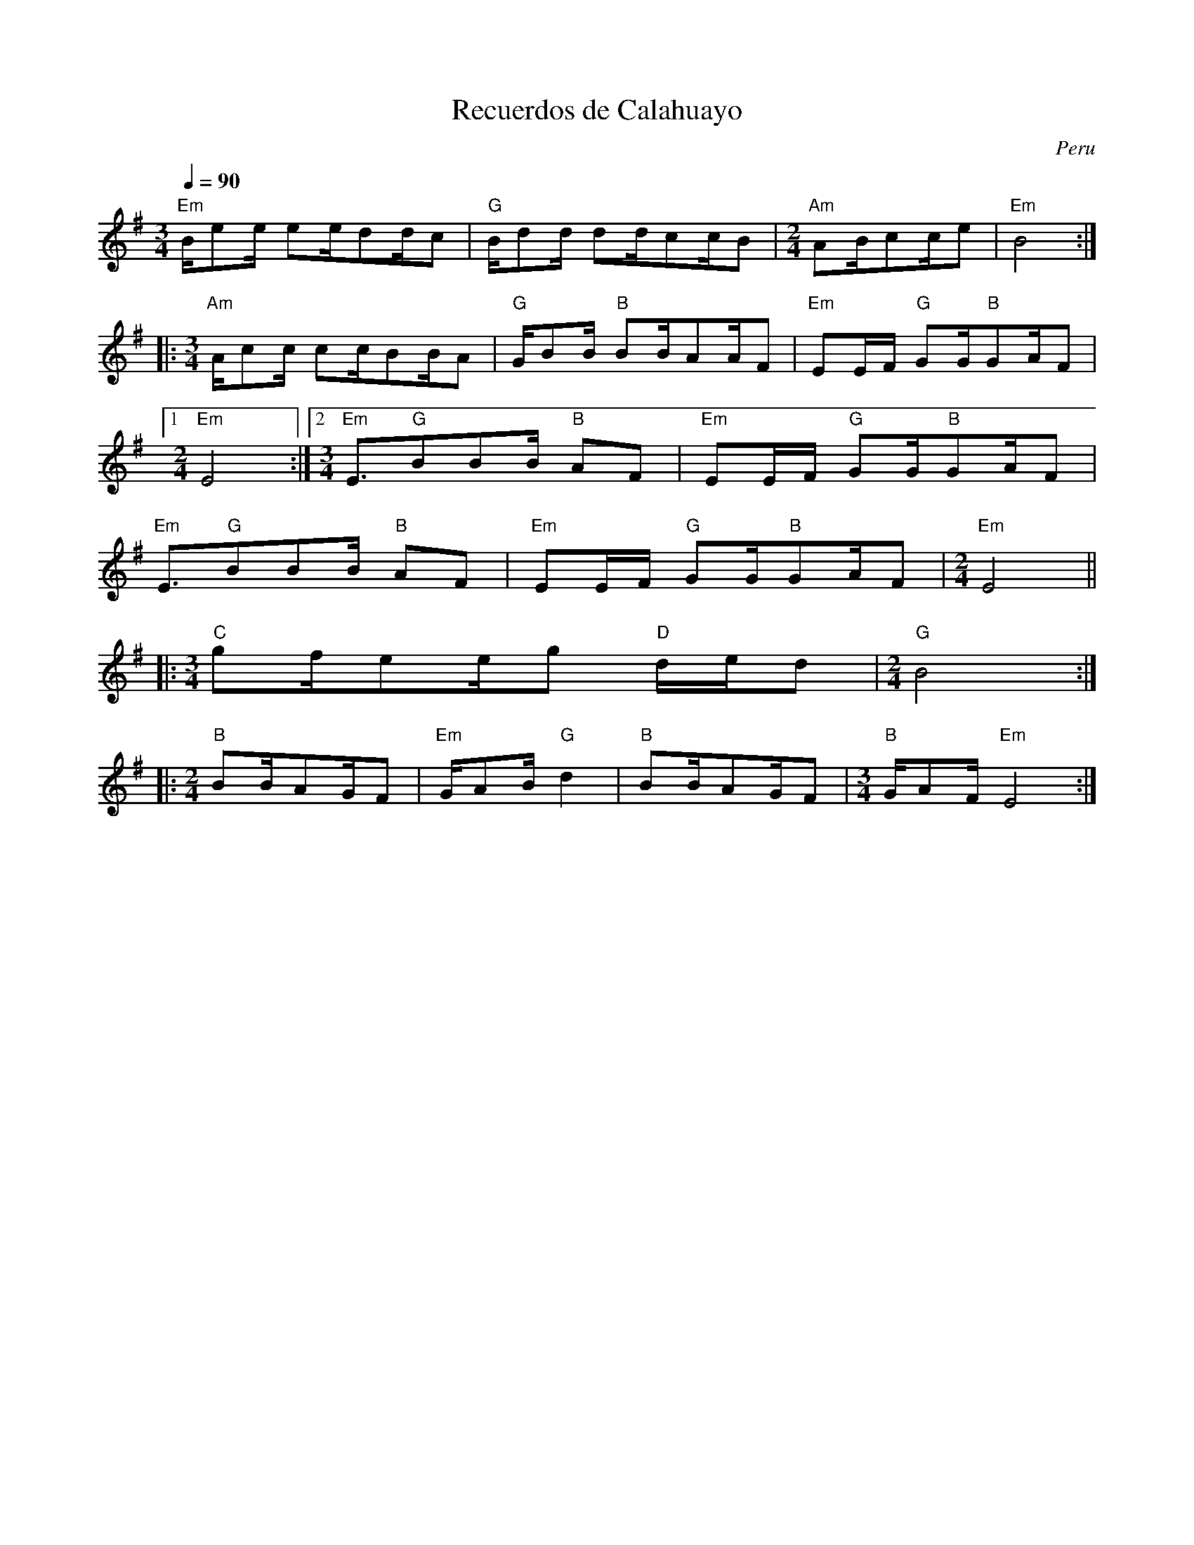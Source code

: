This file contains 22 way\~nus (#1 - #22).
You can find more abc tune files at http://www.norbeck.nu/abc/

These tunes are way\~nu (waynu, huayno), sikuri, sikuriada and cacharpaya from Peru, Bolivia and Argentina.
The rhythm is often "irregular", because only the beat is important. They could be written
in 1/4 time, but that would make the music very hard to read because of all the syncopations.
I have therefore chosen a mixture of 2/4, 3/4 and 4/4 to make them more readable.

Last updated 24 March 2021.

(c) Copyright 2017-2021 Henrik Norbeck. This file:
- May be distributed with restrictions below.
- May not be used for commercial purposes (such as printing a tune book to sell).
- This file (or parts of it) may not be made available on a web page for
  download without permission from me.
- This copyright notice must be kept, except when e-mailing individual tunes.
- May be printed on paper for personal use.
- Questions? E-mail: henrik@norbeck.nu

R:waynu
Q:1/4=90
M:2/4
L:1/8
Z:id:hn-%R-%X

X:1
T:Recuerdos de Calahuayo
R:waynu
O:Peru
Z:id:hn-waynu-1
M:3/4
L:1/8
Q:1/4=90
K:Em
[M:3/4]"Em"B/ee/ ee/dd/c | "G"B/dd/ dd/cc/B |[M:2/4] "Am"AB/cc/e | "Em"B4 :|
|:[M:3/4] "Am"A/cc/ cc/BB/A | "G"G/BB/ "B"BB/AA/F | "Em"EE/F/ "G"GG/"B"GA/F |
[1 [M:2/4]"Em"E4 :|2 [M:3/4] "Em"E3/"G"BBB/ "B"AF | "Em"EE/F/ "G"GG/"B"GA/F |
"Em"E3/"G"BBB/ "B"AF | "Em"EE/F/ "G"GG/"B"GA/F |[M:2/4] "Em"E4 ||
|:[M:3/4] "C"gf/ee/g "D"d/e/d |[M:2/4] "G"B4 :|
|:[M:2/4] "B"BB/AG/F | "Em"G/AB/ "G"d2 | "B"BB/AG/F |[M:3/4] "B"G/AF/ "Em"E4 :|

X:2
T:Munawanqui
R:waynu
O:Peru
Z:id:hn-waynu-2
M:2/4
L:1/8
Q:1/4=90
K:Edor
"Intro" "Em"EG/Bee/ | "G"BA/"B"BA/G/F/ | "Em"E3/"B"BA/G/F/ |
"Em"EG/"B"BA/G/F/ | "Em"EE/GE/B, | "Em"EE/GE/B, | "Em"E4 ||
|: !S!"Em"G/BA/ GG |[M:3/4] "C"eg e3/gf/e |[M:2/4] "D"d/dd/ eA | "G"B4 :|
|: "G"d/dB/ "D"dd |[M:3/4] de "G"G3/"D"dB/A |[M:2/4] "G"G/GG/ "B"AF | "Em"E4 :|
|: "Em"G/BA/ GG |[M:3/4] "C"eg e3/gf/e |[M:2/4] "D"d/dd/ eA | "G"B4 :|
|: "G"d/dB/ "D"dd |[M:3/4] de "G"G3/"D"dB/A |[M:2/4] "G"G/GG/ "B"AF | "Em"E4 :|
"C"e/f/g/f/ e/d/e/d/ | "G"B/BA/ BB | "C"zd/e/ ge | "G"B4 |
"C"e/f/g/f/ e/d/e/d/ | "G"B3/Bd/c/d/ | "Em"ed/"B"BA/G | "Em"E3 B ||
"D"d/dd/ A/Ae/ | "G"B/BA/ BB | "D"z/dd/ A/Ae/ | "G"B4 |
"C"e/f/g/f/ e/d/e/d/ | "G"B3/Bd/c/d/ | "Em"ed/"B"BA/G | "Em"E4 ||
"Outro" "Em"EG/Bee/ | "G"BA/"B"BA/G/F/ | "Em"E4 ||

X:3
T:Way\~nu
R:waynu
O:Peru?
Z:id:hn-waynu-3
M:2/4
L:1/8
Q:1/4=90
K:Em
"C"(3gfe "G"d/dB/ | "G"de/d/ "G"B>A | "G"(3GAB "G"B/BA/ |1 "G"Bd "G"B2 :|
[2 "G"Bd "G"B>g |: "G"ga/b/ "G"b/ag/ | "D"a/g/a/b/ "C"g>e | "C"(3ege "Em"e/dB/ |
"D"de "G"g>g | "G"ga/b/ "G"b/ag/ | "D"a/g/a/b/ "C"g>e | "C"eg/e/ "Em"e/dB/ |
"Bm"de "Em"e2 :||: "G"b/b/a/b/ "C"a/g/e/g/ | "D"f/af/ "G"g2 |
"G"b/b/a/b/ "Am"a/g/e/g/ | "Bm"f/ag/ "Em"e2 :||: "Bm"B/d/f/a/ "C"ge/g/ |
"D"f/af/ "G"g2 | "Bm"B/d/f/a/ "C"ge/g/ | "Bm"f/ag/ "Em"e2 :|

X:4
T:Cacharpaya del Indio
R:waynu
C:Nicolas Garcia
O:Peru
Z:id:hn-waynu-4
M:4/4
L:1/8
Q:1/4=90
K:Em
[M:4/4] Be ed/ee/f g>g | f/ed/ BA/BB/e d>d |
AG/F/ E/FGGG/ AF |[M:2/4] E/e/B/e/ Be :|
|:[M:4/4] Ac cB/cc/d e>e | d/ed/ BA/BB/e d>d |
AG/F/ E/FGGG/ AF |1 [M:2/4] E/e/B/e/ Be :|2 [M:3/4] E3/eef/ g>g ||
|:[M:4/4] f/ed/ BA/BB/e d2 | AG/F/ E/FGGG/ AF |
[1[M:3/4] E3/eef/ g>g :|2 [M:2/4] E/e/B/e/ Be ||

X:5
T:Ag\"uita de Putina
R:waynu
O:Peru
Z:id:hn-waynu-6
M:2/4
L:1/8
Q:1/4=90
K:Em
[M:3/4] B/BB/ e/ee/ fg | e3/ff/g e>e | e/gg/ ff/fec/ | [M:2/4] B>B e/ee/ |
[M:3/4] d/BBBB/ AF |[M:2/4] G3/AA/G/F/ | E/e/B/e/ Be :|
|: A/cc/ B/BB/ | A/Ac/ e>e |[M:3/4] d/BBBB/ AF |[M:2/4] G3/AA/G/F/ |
[1 E/e/B/e/ Be :|2 E3/Ac/B/A/ |: B/B/B/A/ G/F/E |[M:3/4] G/BBBB/ AF |
[M:2/4] G3/AA/G/F/ |1 E3/Ac/B/A/ :|2 E/e/B/e/ Be ||
W:Ag\"uita, ag\"uita de Putina, palomitay,
W:c\'omo quieres que me vaya, ay, ay, ay, ay,
W:sabiendo que te he querido, palomitay?
W:
W:Tu padre, tu madre, no quieren ya
W:que yo te siga queriendo, palomitay.
W:
W:Ay, mi palomita, linda flor,
W:que yo te siga queriendo, palomita.

X:6
T:Adios, Pueblo de mi Waychu
R:waynu
O:Peru
Z:id:hn-waynu-6
M:4/4
L:1/8
Q:1/4=90
K:Em
[M:4/4] Be ee/ed/c B2 |[M:3/4] ce BB/AG/F |[M:2/4] E/e/B/e/ Be :|
|:[M:4/4] Ac BB/AA/c B2 |[M:3/4] ce BB/AG/F |1 [M:2/4] E/e/B/e/ Be :|
[2 [M:3/4] E3/ed/c B2 |: ce BB/AG/F |1 [M:3/4] E3/ed/c B2 :|
[2 [M:2/4] E/e/B/e/ Be ||
W:|: Adi\'os, pueblo de mi Waychu,
W:pueblo donde yo he nacido. :|
W:|: Adi\'os, casita querida.
W:Ya me voy, ya me estoy yendo. :|
W:|: Palomita! Ya me voy, ya me estoy yendo. :|
W:
W:|: Hasta mi zampo\~na llora,
W:siento un ca\~no vac\'io. :|
W:|: C\'omo no he de llorar yo,
W:si me quitan lo que es m\'io. :|
W:|: Palomita! Ya me voy, ya me estoy yendo. :|

X:7
T:Alturas de Wallpacayu
R:waynu
O:Bolivia
Z:id:hn-waynu-7
M:2/4
L:1/8
Q:1/4=90
K:Em
[M:3/4] B/BB/ g3f |[M:2/4] e/fee/d/c/ | B/g/f/g/ dg :|
|: [M:3/4] B/BB/ e3d |[M:2/4] BB/AA/G/F/ |1 E/e/B/e/ Be :|
[2 E3/EF/G/A/ |: B3/BB/d | F/AAA/G |1 E3/EF/G/A/ :|2 E/e/B/e/ Be ||
|: FA FA | GB GB | FF/AA/G/F/ |1 E/e/B/e/ Be :|2 E3/ee/d/c/ ||
|: B3/AA/G/F/ |1 E3/ee/d/c/ :|2 E/e/B/e/ Be ||

X:8
T:Sikuri
R:waynu
O:Bolivia?
Z:id:hn-waynu-8
M:2/4
L:1/8
Q:1/4=90
K:Em
[M:4/4] GA BB/ee/d/c/ B2 |[M:3/4] ef g>e d/e/d/c/ |[M:2/4] B/g/f/g/ dg :|
|:[M:2/4] e/eec/A | B/BBG/E | GB/AA/G/F/ |1 E/e/B/e/ Be :|
[2 [M:3/4] E3/ef/g e2 |:[M:2/4] BB/AA/G/F/ |1 [M:3/4] E3/ef/g e2 :|
[2 E/e/B/e/ Be ||

X:9
T:Sikuri
R:waynu
O:Bolivia
Z:id:hn-waynu-9
M:2/4
L:1/8
Q:1/4=90
K:G
B/ddB/d | gg gg | f/ffa/f | e/eeg/e | d/d/B/dd/d/d/ :|
|: gf ff | ed dg |[M:3/4] f/edc/B/A/ GG |[M:2/4] A/AAc/A |
[1 g/g/d/g/ dg :|2 G3/GA/B/c/ |: dd/ef/g | [M:3/4] f/edc/B/A/ GG |
[M:2/4] A/AAc/A |1 G3/GA/B/c/ :|2 g/g/d/g/ dg ||

X:10
T:Waynu
R:waynu
O:Bolivia?
Z:id:hn-waynu-10
M:2/4
L:1/8
Q:1/4=90
K:Em
[M:3/4] B/ee/ ee/dc/B |[M:2/4] A/AG/ A>F | G/BB/ B/BA/ | GF/EF/G |
E/e/B/e/ Be :||: GB G/GG/ | FA G2 | G/BB/ B/BA/ | GF/EF/G |
[1 E/e/B/e/ Be :|2 E3/edB/ |: A/AG/ A>F | G/BB/ B/BA/ | GF/EF/G |
[1 E3/edB/ :|2 E/e/B/e/ Be ||

X:11
T:Poussiganga
R:waynu
O:Bolivia?
Z:id:hn-waynu-11
M:2/4
L:1/8
Q:1/4=90
K:Em
b3 a | gf eg | B3/gf/e | Be/BA/G/F/ | E/e/B/e/ Be :|
|: g/gf/ g/fe/ | B3/gf/e | Be/BA/G/F/ |1 E/e/B/e/ Be :|
[2 E3/gf/e |: Be/BA/G/F/ |1 E3/gf/e :|2 E/e/B/e/ Be ||

X:12
T:Festival de Yotala
R:waynu
O:Bolivia
Z:id:hn-waynu-12
M:2/4
L:1/8
Q:1/4=90
K:Edor
GA Bc | dB/ddd/ |[M:3/4] c/cc/ ce/BB/A/G/ |[M:2/4] Ee/g/ e/g/e/g/ :|
|: B/dd/ c/cc/ | B/BB/ e>e | dc/BB/A/G/ |1 Ee/g/ e/g/e/g/ :|2 E3/EF/G/A/ ||
|: B/BB/ e/ee/ | dc/BB/A/G/ |1 E3/EF/G/A/ :|2 Ee/g/ e/g/e/g/ ||

X:13
T:Cacharpaya de Yotala
R:waynu
O:Bolivia
Z:id:hn-waynu-13
M:2/4
L:1/8
Q:1/4=90
K:Em
[M:4/4] bb bb/aaa/ b>b |[M:3/4] aa aa/gef/ |[M:2/4] a3/ge/g/e/ |
BB/AA/G/F/ | E/E/G/E/ G/E/G/E/ :||: EE/DEF/ | GA B>e |
d/d/B/d/ e>d | BB/AA/G/F/ | E/E/G/E/ G/E/G/E/ :|

X:14
T:El Humahuaque\~no
R:waynu
O:Argentina
Z:id:hn-waynu-14
M:2/4
L:1/8
Q:1/4=90
K:Em
B | ee/ee/e | g3 f/e/ | dd/dc/e | d3 :|
|: z | BB/BA/d | BB/BA/d | BB/BA/G | E3 :|
|: z | e/ef/ g2 | ^c/cd/ ed | B3 :|
|: z | BB/BA/d | BB/BA/d | BB/BA/G | E3 :|

X:15
T:La Quebrada de Humahuaca
R:waynu
O:Argentina
Z:id:hn-waynu-15
M:2/4
L:1/8
Q:1/4=90
K:Em
e/ee/ e/fg/ | g/fe/ ed | B/BB/ AG | E3/E3/E :|
d/dd/ e/BA/ | G/Ed/ de | B/BB/ AG |1 E3/E3/E :|
[2 E>d de |: B/BB/ AG |1 E>d de :|2 E3/E3/E ||

X:16
T:El Sicuri
R:waynu
O:Bolivia?
Z:id:hn-waynu-16
M:2/4
L:1/8
Q:1/4=90
K:Em
[M:3/4] BB ee/ee/d |[M:2/4] e>e e/gg/ | g/edB/A | B>B B/dd/ | d/BAG/E |
[M:3/4] G>G F/AA/ A/G/F/E/ | [M:2/4] D3/EF/G/F/ | E/e/B/e/ Be :|
|: G/BB/ A/AA/ |[M:3/4] dd/eB/A G>G |[M:2/4] G/BB/ A/AA/ |
[M:3/4] dd/eB/A G>G |[M:2/4] F/AA/ A/G/F/E/ | D3/EF/G/F/ | E/e/B/e/ Be :|

X:17
T:Ayacucho
R:waynu
O:Peru
Z:id:hn-waynu-17
M:2/4
L:1/8
Q:1/4=90
K:Em
[M:2/4] G/A/B/d/ B/d/B/d/ |[M:3/4] e/g/e/d/ d/BA/ B2 |
[M:2/4] G/A/B/d/ B/d/B/d/ |[M:3/4] e/g/e/d/ d/B/A/G/ E2 :|
|:[M:2/4] ge/ed/g | e/dde/d/B/ | B/A/G/E/ G2 |
g3/ed/g | e/dde/d/B/ | B/A/G/E/ E2 :|

X:18
T:Ojos Azules
R:waynu
O:Peru
Z:id:hn-waynu-18
M:2/4
L:1/8
Q:1/4=90
K:Em
BB Bd | B2 GA |[M:3/4] B2 GA BB |[M:2/4] A2 FG | E4 :|
|: G>F EE | D2 GA |[M:3/4] B2 GA BB |[M:2/4] A2 FG | E4 :|
W:Ojos azules, no llores,
W:No llores ni te enamores.
W:Lloraras cuando me vaya,
W:Cuando remedio ya no haya.
W:
W:Tu me juraste quererme,
W:Quererme toda la vida.
W:No han pasado dos, tres dias,
W:Tu te alejas y me dejas.
W:
W:En una copa de vino,
W:Quisiera tomar veneno.
W:Veneno para matarme,
W:Veneno para olvidarte.

X:19
T:A las orillas del Titicaca
R:waynu
D:Los Incas
O:Peru/Bolivia
Z:id:hn-waynu-19
M:3/4
L:1/8
Q:1/4=90
K:Em
B/BB/ e2 g2 | e/dB/ d2 e2 |
G/GG/ e2 g2 | e/dB/ d2 e2 ||
G/AB/ d2 e2 | B/AG/ E2 G2 |
G/AB/ d2 e2 | B/AG/ E2 E2 ||
W:|: A las orillas del Titicaca :|
W:|: grab\'e tu nombre sobre la arena :|
W:
W:|: Vino la ola y lo borr\'o todo :|
W:|: Y de tu nombre no qued\'o nada :|
W:
W:|: Sobre las pe\~nas grab\'e tu nombre :|
W:|: Vino la lluvia y lo borr\'o todo :|
W:
W:Sobre las pe\~nas grab\'e tu nombre
W:Vino la lluvia y lo borr\'o todo
W:|: Y de tu nombre no qued\'o nada :|

X:20
T:Dos Palomitas
R:waynu
O:Argentina
Z:id:hn-waynu-20
M:2/4
L:1/8
Q:1/4=90
K:Em
G/GF/ GA | B/BA/ BB | e2 d2 | B4 |
B/ed/ BA | G/GF/ GA | B2 A2 | G4 :|
|: e2 d2 | B4 | e2 d2 | B4 |
B/ed/ BA | G/GF/ GA | B2 A2 | G4 :|
P:instrumental variations
|: G/GF/ GA | B/BA/ BB | ee/gd/e | B4 |
B/ed/ BA | G/GF/ GA | BB/dG/A | G4 :|
|: e2 d2 | B4 | e2 d2 | B4 |
B/ed/ BA | G/GF/ GA | BB/dG/A | G4 :|
W:Dos palomitas se lamentaban llorando
W:y la una a la otra se consolaban diciendo:
W:"{\textquestiondown}Qui\'en te ha cortado tus bellas alas, paloma?
W:{\textquestiondown}Fue alg\'un falsario que ha sorprendido tu vuelo?"
W:
W:|: "Ay, ay, ay, paloma,
W:{\textquestiondown}Fue alg\'un falsario que ha sorprendido tu vuelo?" :|
W:
W:"Quiso el ingrata que yo mis alas le diera
W:para ir volando los dos juntitos al cielo.
W:Por su cari\~no le di mis alas, y luego,
W:abandonada de desenga\~no, me muero."
W:
W:|: "Ay, ay, ay, paloma,
W:{\textquestiondown}Fue alg\'un falsario que ha sorprendido tu vuelo?" :|

X:21
T:Saririway
R:waynu
H:The first verse is in the Aymar\'a language
O:Bolivia
Z:id:hn-waynu-21
M:3/4
L:1/8
Q:1/4=90
K:Em
B/BB/ c/ccc/B |[M:2/4] cd e/ee/ | B/BBG/E |
[M:3/4] G/BB/ A/AAA/F | GF E/e/B/e/ B/e/B/e/ :|
|: B/cB/ A3/AA/G |[M:2/4] AB c/cc/ | B/BBG/E |
[M:3/4] G/BB/ A/AAA/F |1 GF E/e/B/e/ B/e/B/e/ :|
[2 GF E3/cc/B |:[M:2/4] cd e/ee/ | B/BBG/E |
[M:3/4] G/BB/ A/AAA/F |1 GF E3/cc/B :|2 GF E/e/B/e/ B/e/B/e/ ||
P:song
|: B/BB/ c4 |[M:2/4] ee e2 | B3/BG/E |
[M:3/4] G/BB/ A3F | BG E4 :|
|: zE/D/ EF GA |[M:2/4] B3/BG/E |
[M:3/4] G/BB/ A3F | BG E4 :|
W:Saririway sarjamiway, viditay,
W:qhipaririwa jachkani.
W:Ukarataki jachkasmay, viditay,
W:suertemata amtasisina.
W:
W:Yo no siento de tu olvido, viditay,
W:siento de haberte querido.
W:Se esto te digo cantando, viditay,
W:tu recordaras llorando.

X:22
T:Chunguinada
R:waynu
O:Peru
Z:id:hn-waynu-22
M:2/4
L:1/8
Q:1/4=90
K:Em
E/GB/ | e3g | ed dB | d/eg/ ed |1 B4- | B2 :|2 B4 ||
ee eg | ed dB | d/eg/ ed | B2- B/A/B/G/ | D3 A/B/ | G2 E2- | E2 ||

